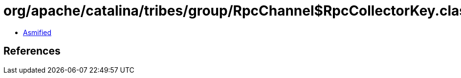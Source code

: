 = org/apache/catalina/tribes/group/RpcChannel$RpcCollectorKey.class

 - link:RpcChannel$RpcCollectorKey-asmified.java[Asmified]

== References


